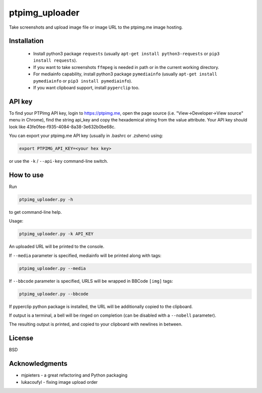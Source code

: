 ===============
ptpimg_uploader
===============


Take screenshots and upload image file or image URL to the ptpimg.me image hosting.


Installation
------------

  * Install python3 package ``requests`` (usually ``apt-get install python3-requests`` or ``pip3 install requests``).

  * If you want to take screenshots ``ffmpeg`` is needed in path or in the current working directory.
  
  * For mediainfo capability, install python3 package ``pymediainfo`` (usually ``apt-get install pymediainfo`` or ``pip3 install pymediainfo``).
  
  * If you want clipboard support, install ``pyperclip`` too.


API key
-------

To find your PTPImg API key, login to https://ptpimg.me, open the page source
(i.e. "View->Developer->View source" menu in Chrome), find the string api_key
and copy the hexademical string from the value attribute. Your API key should
look like 43fe0fee-f935-4084-8a38-3e632b0be68c.

You can export your ptpimg.me API key (usually in .bashrc or .zshenv) using:

.. code-block:: bash

    export PTPIMG_API_KEY=<your hex key>


or use the ``-k`` / ``--api-key`` command-line switch.

How to use
----------

Run

.. code-block:: bash

    ptpimg_uploader.py -h


to get command-line help.

Usage:

.. code-block:: bash

    ptpimg_uploader.py -k API_KEY


An uploaded URL will be printed to the console.

If ``--media`` parameter is specified, mediainfo will be printed along with tags:

.. code-block:: bash

    ptpimg_uploader.py --media

If ``--bbcode`` parameter is specified, URLS will be wrapped in BBCode ``[img]`` tags:

.. code-block:: bash

    ptpimg_uploader.py --bbcode


If pyperclip python package is installed, the URL will be additionally copied to the clipboard.

If output is a terminal, a bell will be ringed on completion (can be disabled with a ``--nobell`` parameter).

The resulting output is printed, and copied to your clipboard with newlines in between.

License
-------

BSD

Acknowledgments
---------------

* mjpieters - a great refactoring and Python packaging
* lukacoufyl - fixing image upload order
